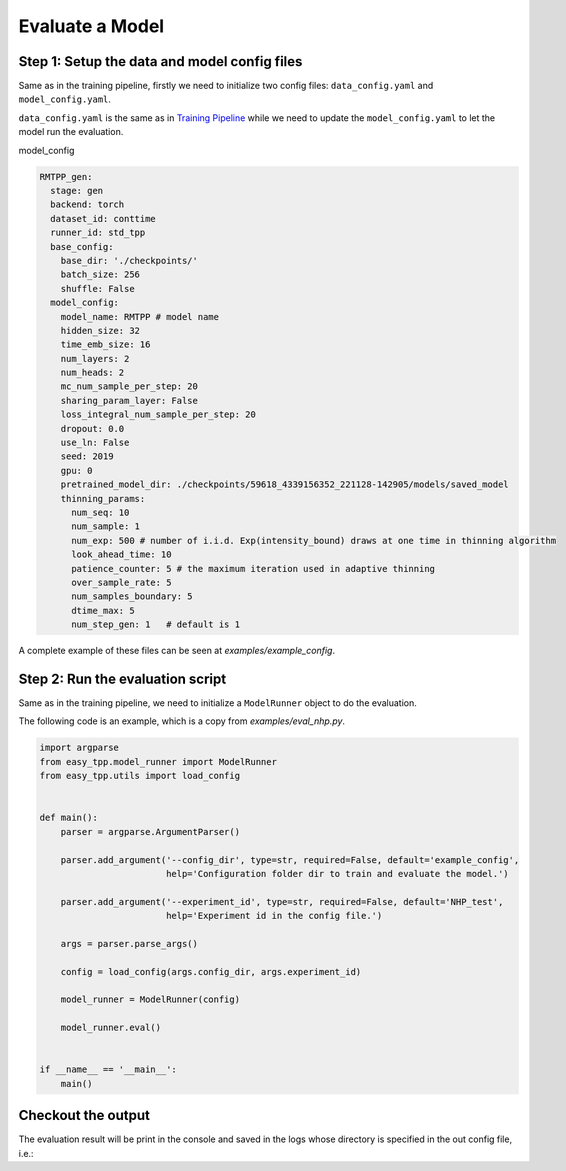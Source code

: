 ================================
Evaluate a Model
================================

Step 1: Setup the data and model config files
===============================================

Same as in the training pipeline, firstly we need to initialize two config files:  ``data_config.yaml`` and ``model_config.yaml``.

``data_config.yaml`` is the same as in `Training Pipeline <./run_train_pipeline.html>`_ while we need to update the ``model_config.yaml``
to let the model run the evaluation.


model_config

.. code-block:: yaml

    RMTPP_gen:
      stage: gen
      backend: torch
      dataset_id: conttime
      runner_id: std_tpp
      base_config:
        base_dir: './checkpoints/'
        batch_size: 256
        shuffle: False
      model_config:
        model_name: RMTPP # model name
        hidden_size: 32
        time_emb_size: 16
        num_layers: 2
        num_heads: 2
        mc_num_sample_per_step: 20
        sharing_param_layer: False
        loss_integral_num_sample_per_step: 20
        dropout: 0.0
        use_ln: False
        seed: 2019
        gpu: 0
        pretrained_model_dir: ./checkpoints/59618_4339156352_221128-142905/models/saved_model
        thinning_params:
          num_seq: 10
          num_sample: 1
          num_exp: 500 # number of i.i.d. Exp(intensity_bound) draws at one time in thinning algorithm
          look_ahead_time: 10
          patience_counter: 5 # the maximum iteration used in adaptive thinning
          over_sample_rate: 5
          num_samples_boundary: 5
          dtime_max: 5
          num_step_gen: 1   # default is 1



A complete example of these files can be seen at `examples/example_config`.


Step 2: Run the evaluation script
=================================

Same as in the training pipeline, we need to initialize a ``ModelRunner`` object to do the evaluation.

The following code is an example, which is a copy from *examples/eval_nhp.py*.


.. code-block:: python

    import argparse
    from easy_tpp.model_runner import ModelRunner
    from easy_tpp.utils import load_config


    def main():
        parser = argparse.ArgumentParser()

        parser.add_argument('--config_dir', type=str, required=False, default='example_config',
                            help='Configuration folder dir to train and evaluate the model.')

        parser.add_argument('--experiment_id', type=str, required=False, default='NHP_test',
                            help='Experiment id in the config file.')

        args = parser.parse_args()

        config = load_config(args.config_dir, args.experiment_id)

        model_runner = ModelRunner(config)

        model_runner.eval()


    if __name__ == '__main__':
        main()




Checkout the output
====================

The evaluation result will be print in the console and saved in the logs whose directory is specified in the
out config file, i.e.:

.. code-block:: bash
    'output_config_dir': './checkpoints/NHP_test_conttime_20221002-13:19:23/NHP_test_output.yaml'
